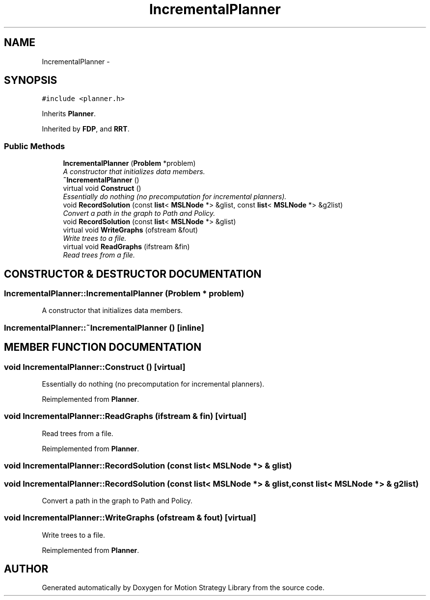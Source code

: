 .TH "IncrementalPlanner" 3 "26 Feb 2002" "Motion Strategy Library" \" -*- nroff -*-
.ad l
.nh
.SH NAME
IncrementalPlanner \- 
.SH SYNOPSIS
.br
.PP
\fC#include <planner.h>\fP
.PP
Inherits \fBPlanner\fP.
.PP
Inherited by \fBFDP\fP, and \fBRRT\fP.
.PP
.SS "Public Methods"

.in +1c
.ti -1c
.RI "\fBIncrementalPlanner\fP (\fBProblem\fP *problem)"
.br
.RI "\fIA constructor that initializes data members.\fP"
.ti -1c
.RI "\fB~IncrementalPlanner\fP ()"
.br
.ti -1c
.RI "virtual void \fBConstruct\fP ()"
.br
.RI "\fIEssentially do nothing (no precomputation for incremental planners).\fP"
.ti -1c
.RI "void \fBRecordSolution\fP (const \fBlist\fP< \fBMSLNode\fP *> &glist, const \fBlist\fP< \fBMSLNode\fP *> &g2list)"
.br
.RI "\fIConvert a path in the graph to Path and Policy.\fP"
.ti -1c
.RI "void \fBRecordSolution\fP (const \fBlist\fP< \fBMSLNode\fP *> &glist)"
.br
.ti -1c
.RI "virtual void \fBWriteGraphs\fP (ofstream &fout)"
.br
.RI "\fIWrite trees to a file.\fP"
.ti -1c
.RI "virtual void \fBReadGraphs\fP (ifstream &fin)"
.br
.RI "\fIRead trees from a file.\fP"
.in -1c
.SH "CONSTRUCTOR & DESTRUCTOR DOCUMENTATION"
.PP 
.SS "IncrementalPlanner::IncrementalPlanner (\fBProblem\fP * problem)"
.PP
A constructor that initializes data members.
.PP
.SS "IncrementalPlanner::~IncrementalPlanner ()\fC [inline]\fP"
.PP
.SH "MEMBER FUNCTION DOCUMENTATION"
.PP 
.SS "void IncrementalPlanner::Construct ()\fC [virtual]\fP"
.PP
Essentially do nothing (no precomputation for incremental planners).
.PP
Reimplemented from \fBPlanner\fP.
.SS "void IncrementalPlanner::ReadGraphs (ifstream & fin)\fC [virtual]\fP"
.PP
Read trees from a file.
.PP
Reimplemented from \fBPlanner\fP.
.SS "void IncrementalPlanner::RecordSolution (const \fBlist\fP< \fBMSLNode\fP *> & glist)"
.PP
.SS "void IncrementalPlanner::RecordSolution (const \fBlist\fP< \fBMSLNode\fP *> & glist, const \fBlist\fP< \fBMSLNode\fP *> & g2list)"
.PP
Convert a path in the graph to Path and Policy.
.PP
.SS "void IncrementalPlanner::WriteGraphs (ofstream & fout)\fC [virtual]\fP"
.PP
Write trees to a file.
.PP
Reimplemented from \fBPlanner\fP.

.SH "AUTHOR"
.PP 
Generated automatically by Doxygen for Motion Strategy Library from the source code.